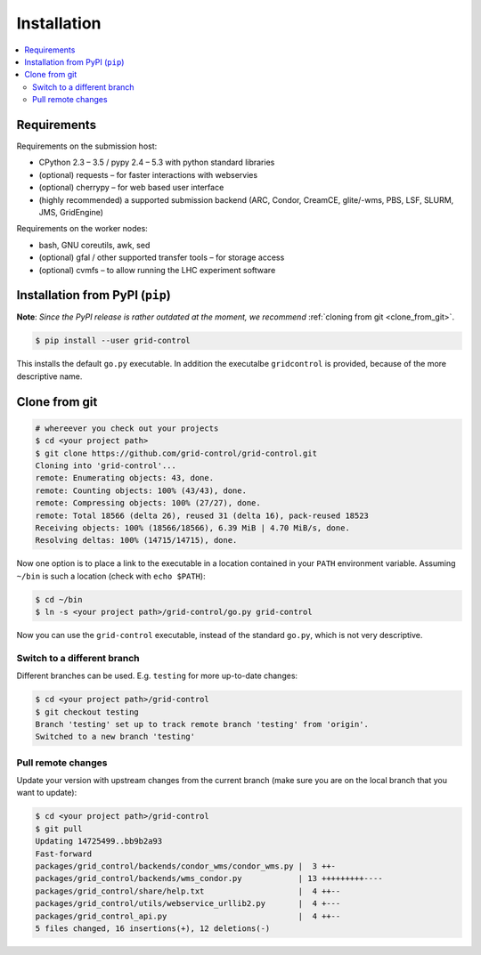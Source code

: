 Installation
============

.. contents::
   :local:
   :backlinks: none


Requirements
------------

Requirements on the submission host:

* CPython 2.3 – 3.5 / pypy 2.4 – 5.3 with python standard libraries
* (optional) requests – for faster interactions with webservies
* (optional) cherrypy – for web based user interface
* (highly recommended) a supported submission backend (ARC, Condor, CreamCE, glite/-wms, PBS, LSF, SLURM, JMS, GridEngine)

Requirements on the worker nodes:

* bash, GNU coreutils, awk, sed
* (optional) gfal / other supported transfer tools – for storage access
* (optional) cvmfs – to allow running the LHC experiment software


Installation from PyPI (``pip``)
--------------------------------

**Note**: *Since the PyPI release is rather outdated at the moment, we recommend* :ref:`cloning from git <clone_from_git>`.

.. code-block:: shell-session

    $ pip install --user grid-control

This installs the default ``go.py`` executable. In addition the executalbe ``gridcontrol`` is provided, because of the more descriptive name.

.. _clone_from_git:

Clone from git
--------------

.. code-block:: shell-session

    # whereever you check out your projects
    $ cd <your project path>
    $ git clone https://github.com/grid-control/grid-control.git
    Cloning into 'grid-control'...
    remote: Enumerating objects: 43, done.
    remote: Counting objects: 100% (43/43), done.
    remote: Compressing objects: 100% (27/27), done.
    remote: Total 18566 (delta 26), reused 31 (delta 16), pack-reused 18523
    Receiving objects: 100% (18566/18566), 6.39 MiB | 4.70 MiB/s, done.
    Resolving deltas: 100% (14715/14715), done.


Now one option is to place a link to the executable in a location contained in your ``PATH`` environment variable.
Assuming ``~/bin`` is such a location (check with ``echo $PATH``):

.. code-block:: shell-session

    $ cd ~/bin
    $ ln -s <your project path>/grid-control/go.py grid-control

Now you can use the ``grid-control`` executable, instead of the standard ``go.py``, which is not very descriptive.

Switch to a different branch
^^^^^^^^^^^^^^^^^^^^^^^^^^^^

Different branches can be used. E.g. ``testing`` for more up-to-date changes:

.. code-block:: shell-session

    $ cd <your project path>/grid-control
    $ git checkout testing 
    Branch 'testing' set up to track remote branch 'testing' from 'origin'.
    Switched to a new branch 'testing'

Pull remote changes
^^^^^^^^^^^^^^^^^^^

Update your version with upstream changes from the current branch (make sure you are on the local branch that you want to update):

.. code-block:: shell-session

    $ cd <your project path>/grid-control
    $ git pull
    Updating 14725499..bb9b2a93
    Fast-forward
    packages/grid_control/backends/condor_wms/condor_wms.py |  3 ++-
    packages/grid_control/backends/wms_condor.py            | 13 +++++++++----
    packages/grid_control/share/help.txt                    |  4 ++--
    packages/grid_control/utils/webservice_urllib2.py       |  4 +---
    packages/grid_control_api.py                            |  4 ++--
    5 files changed, 16 insertions(+), 12 deletions(-)
